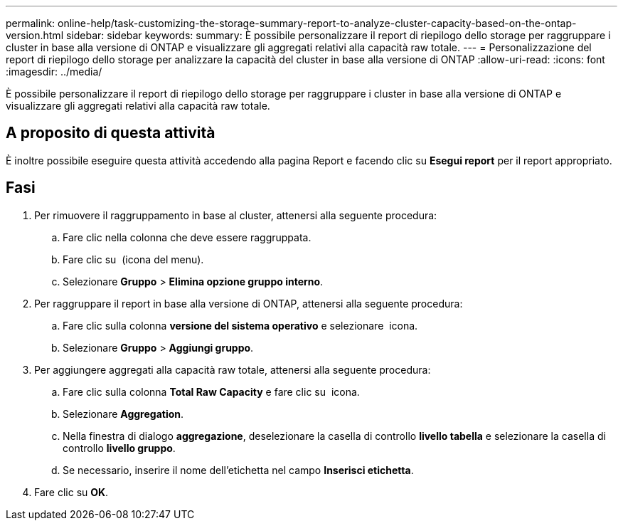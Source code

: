 ---
permalink: online-help/task-customizing-the-storage-summary-report-to-analyze-cluster-capacity-based-on-the-ontap-version.html 
sidebar: sidebar 
keywords:  
summary: È possibile personalizzare il report di riepilogo dello storage per raggruppare i cluster in base alla versione di ONTAP e visualizzare gli aggregati relativi alla capacità raw totale. 
---
= Personalizzazione del report di riepilogo dello storage per analizzare la capacità del cluster in base alla versione di ONTAP
:allow-uri-read: 
:icons: font
:imagesdir: ../media/


[role="lead"]
È possibile personalizzare il report di riepilogo dello storage per raggruppare i cluster in base alla versione di ONTAP e visualizzare gli aggregati relativi alla capacità raw totale.



== A proposito di questa attività

È inoltre possibile eseguire questa attività accedendo alla pagina Report e facendo clic su *Esegui report* per il report appropriato.



== Fasi

. Per rimuovere il raggruppamento in base al cluster, attenersi alla seguente procedura:
+
.. Fare clic nella colonna che deve essere raggruppata.
.. Fare clic su image:../media/click-to-see-menu.gif[""] (icona del menu).
.. Selezionare *Gruppo* > *Elimina opzione gruppo interno*.


. Per raggruppare il report in base alla versione di ONTAP, attenersi alla seguente procedura:
+
.. Fare clic sulla colonna *versione del sistema operativo* e selezionare image:../media/click-to-see-menu.gif[""] icona.
.. Selezionare *Gruppo* > *Aggiungi gruppo*.


. Per aggiungere aggregati alla capacità raw totale, attenersi alla seguente procedura:
+
.. Fare clic sulla colonna *Total Raw Capacity* e fare clic su image:../media/click-to-see-menu.gif[""] icona.
.. Selezionare *Aggregation*.
.. Nella finestra di dialogo *aggregazione*, deselezionare la casella di controllo *livello tabella* e selezionare la casella di controllo *livello gruppo*.
.. Se necessario, inserire il nome dell'etichetta nel campo *Inserisci etichetta*.


. Fare clic su *OK*.

